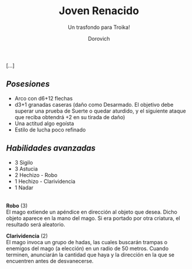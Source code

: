 #+title: Joven Renacido
#+subtitle: Un trasfondo para Troika!
#+author: Dorovich
#+options: \n:t num:nil timestamp:nil

[...]

** /Posesiones/
+ Arco con d6+12 flechas
+ d3+1 granadas caseras (daño como Desarmado. El objetivo debe superar una prueba de Suerte o quedar aturdido, y el siguiente ataque que reciba obtendrá +2 en su tirada de daño)
+ Una actitud algo egoísta
+ Estilo de lucha poco refinado

** /Habilidades avanzadas/
+ 3 Sigilo
+ 3 Astucia
+ 2 Hechizo - Robo
+ 1 Hechizo - Clarividencia
+ 1 Nadar


|---|

*Robo* (3)
El mago extiende un apéndice en dirección al objeto que desea. Dicho objeto aparece en la mano del mago. Si era portado por otra criatura, el resultado será aleatorio.

*Clarividencia* (2)
El mago invoca un grupo de hadas, las cuales buscarán trampas o enemigos del mago (a elección) en un radio de 50 metros. Cuando terminen, anunciarán la cantidad que haya y la dirección en la que se encuentren antes de desvanecerse.

